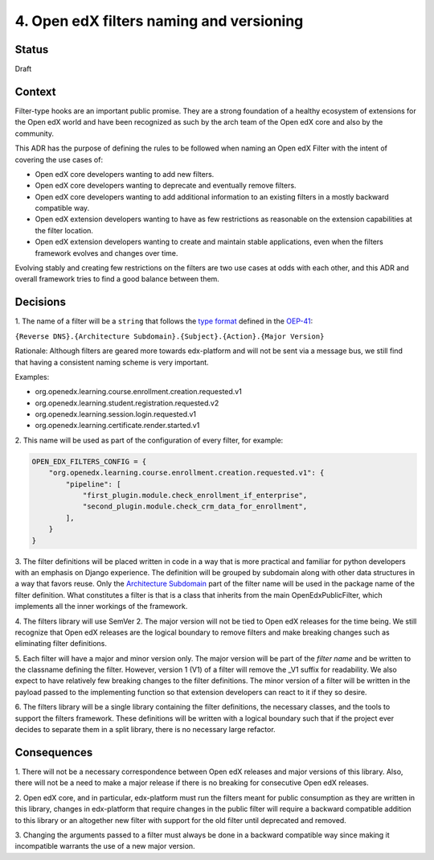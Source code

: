 .. _ADR-4:

4. Open edX filters naming and versioning
=========================================

Status
------

Draft


Context
-------

Filter-type hooks are an important public promise. They are a strong foundation
of a healthy ecosystem of extensions for the Open edX world and have been
recognized as such by the arch team of the Open edX core and also by the community.

This ADR has the purpose of defining the rules to be followed when naming an
Open edX Filter with the intent of covering the use cases of:

* Open edX core developers wanting to add new filters.
* Open edX core developers wanting to deprecate and eventually remove filters.
* Open edX core developers wanting to add additional information to an existing
  filters in a mostly backward compatible way.
* Open edX extension developers wanting to have as few restrictions as reasonable
  on the extension capabilities at the filter location.
* Open edX extension developers wanting to create and maintain stable
  applications, even when the filters framework evolves and changes over time.

Evolving stably and creating few restrictions on the filters are two use cases
at odds with each other, and this ADR and overall framework tries to
find a good balance between them.


Decisions
---------

1. The name of a filter will be a ``string`` that follows the `type format`_
defined in the `OEP-41`_:

``{Reverse DNS}.{Architecture Subdomain}.{Subject}.{Action}.{Major Version}``

Rationale: Although filters are geared more towards edx-platform and will not
be sent via a message bus, we still find that having a consistent naming scheme
is very important.

Examples:

* org.openedx.learning.course.enrollment.creation.requested.v1
* org.openedx.learning.student.registration.requested.v2
* org.openedx.learning.session.login.requested.v1
* org.openedx.learning.certificate.render.started.v1


2. This name will be used as part of the configuration of every filter,
for example:

.. code-block:: python

    OPEN_EDX_FILTERS_CONFIG = {
        "org.openedx.learning.course.enrollment.creation.requested.v1": {
            "pipeline": [
                "first_plugin.module.check_enrollment_if_enterprise",
                "second_plugin.module.check_crm_data_for_enrollment",
            ],
        }
    }


3. The filter definitions will be placed written in code in a way that is more
practical and familiar for python developers with an emphasis on Django experience.
The definition will be grouped by subdomain along with other data structures in a
way that favors reuse.
Only the `Architecture Subdomain`_ part of the filter name will be used in the
package name of the filter definition.
What constitutes a filter is that is a class that inherits from the main
OpenEdxPublicFilter, which implements all the inner workings of the framework.


4. The filters library will use SemVer 2. The major version will not be tied to
Open edX releases for the time being. We still recognize that Open edX releases
are the logical boundary to remove filters and make breaking changes
such as eliminating filter definitions.


5. Each filter will have a major and minor version only. The major version will
be part of the `filter name` and be written to the classname defining
the filter. However, version 1 (V1) of a filter will remove the _V1 suffix for
readability. We also expect to have relatively few breaking changes to the
filter definitions. The minor version of a filter will be written in the payload
passed to the implementing function so that extension developers can react to it
if they so desire.


6. The filters library will be a single library containing the filter
definitions, the necessary classes, and the tools to support the filters
framework. These definitions will be written with a logical boundary such that if
the project ever decides to separate them in a split library, there is no
necessary large refactor.

.. _type format: https://open-edx-proposals.readthedocs.io/en/latest/oep-0041-arch-async-server-event-messaging.html#id5
.. _Architecture Subdomain: https://openedx.atlassian.net/wiki/spaces/AC/pages/663224968/edX+DDD+Bounded+Contexts
.. _OEP-41: https://open-edx-proposals.readthedocs.io/en/latest/oep-0041-arch-async-server-event-messaging.html#specification

Consequences
------------

1. There will not be a necessary correspondence between Open edX releases and
major versions of this library. Also, there will not be a need to make a major
release if there is no breaking for consecutive Open edX releases.

2. Open edX core, and in particular, edx-platform must run the filters meant for
public consumption as they are written in this library, changes in edx-platform
that require changes in the public filter will require a backward compatible
addition to this library or an altogether new filter with support for the old
filter until deprecated and removed.

3. Changing the arguments passed to a filter must always be done in a backward
compatible way since making it incompatible warrants the use of a new major
version.
